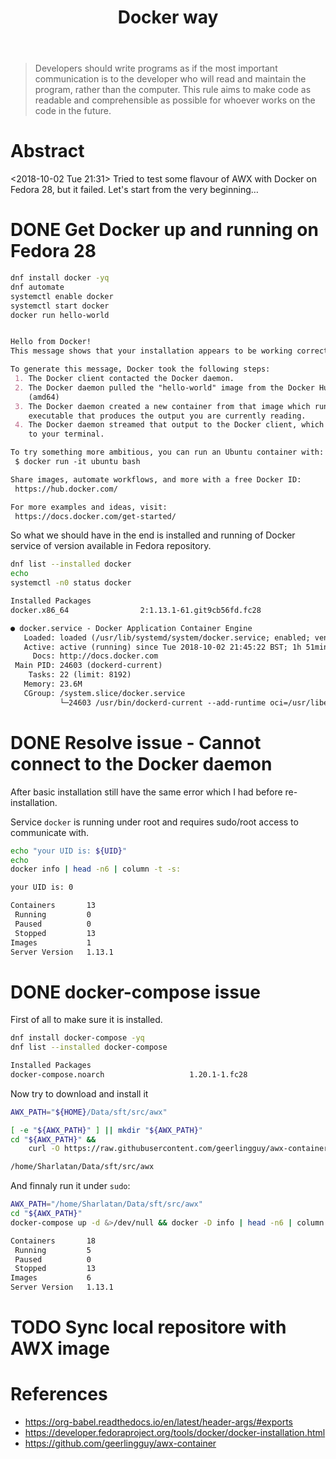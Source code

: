 # File      : wds-docker-fuckups.org
# Created   : <2018-10-02 Tue 21:26:22 BST>
# Modified  : <2018-10-03 Wed 00:26:37 BST> Sharlatan
# Author    : Sharlatan
# Synopsis  : <Long way of "play" with docker...>

#+OPTIONS: toc:nil num:nil

#+TITLE: Docker way
#+BEGIN_QUOTE
Developers should write programs as if the most important communication is to
the developer who will read and maintain the program, rather than the computer.
This rule aims to make code as readable and comprehensible as possible for
whoever works on the code in the future.
#+END_QUOTE

* Abstract 
<2018-10-02 Tue 21:31> Tried to test some flavour of AWX with Docker on Fedora
28, but it failed. Let's start from the very beginning...
* DONE Get Docker up and running on Fedora 28
  CLOSED: [2018-10-02 Tue 22:37]

#+BEGIN_SRC sh :dir /sudo:: :results value org replace :exports both
  dnf install docker -yq
  dnf automate
  systemctl enable docker
  systemctl start docker
  docker run hello-world
#+END_SRC

#+RESULTS:
#+BEGIN_SRC org

Hello from Docker!
This message shows that your installation appears to be working correctly.

To generate this message, Docker took the following steps:
 1. The Docker client contacted the Docker daemon.
 2. The Docker daemon pulled the "hello-world" image from the Docker Hub.
    (amd64)
 3. The Docker daemon created a new container from that image which runs the
    executable that produces the output you are currently reading.
 4. The Docker daemon streamed that output to the Docker client, which sent it
    to your terminal.

To try something more ambitious, you can run an Ubuntu container with:
 $ docker run -it ubuntu bash

Share images, automate workflows, and more with a free Docker ID:
 https://hub.docker.com/

For more examples and ideas, visit:
 https://docs.docker.com/get-started/

#+END_SRC

So what we should have in the end is installed and running of Docker service of
version available in Fedora repository.

#+BEGIN_SRC sh :dir /sudo:: :results value org replace :exports both
  dnf list --installed docker
  echo
  systemctl -n0 status docker
#+END_SRC

#+RESULTS:
#+BEGIN_SRC org
Installed Packages
docker.x86_64                2:1.13.1-61.git9cb56fd.fc28                @updates

● docker.service - Docker Application Container Engine
   Loaded: loaded (/usr/lib/systemd/system/docker.service; enabled; vendor preset: disabled)
   Active: active (running) since Tue 2018-10-02 21:45:22 BST; 1h 51min ago
     Docs: http://docs.docker.com
 Main PID: 24603 (dockerd-current)
    Tasks: 22 (limit: 8192)
   Memory: 23.6M
   CGroup: /system.slice/docker.service
           └─24603 /usr/bin/dockerd-current --add-runtime oci=/usr/libexec/do…rg
#+END_SRC
* DONE Resolve issue - Cannot connect to the Docker daemon
  CLOSED: [2018-10-03 Wed 00:01]
After basic installation still have the same error which I had before re-installation.

Service ~docker~ is running under root and requires sudo/root access to communicate with.

#+BEGIN_SRC sh :dir /sudo:: :results value org replace :exports both
  echo "your UID is: ${UID}"
  echo
  docker info | head -n6 | column -t -s: 
#+END_SRC

#+RESULTS:
#+BEGIN_SRC org
your UID is: 0

Containers       13
 Running         0
 Paused          0
 Stopped         13
Images           1
Server Version   1.13.1
#+END_SRC
* DONE docker-compose issue 
  CLOSED: [2018-10-03 Wed 00:25]
First of all to make sure it is installed.
#+BEGIN_SRC sh :dir /sudo:: :results value org replace :exports both
dnf install docker-compose -yq
dnf list --installed docker-compose
#+END_SRC

#+RESULTS:
#+BEGIN_SRC org
Installed Packages
docker-compose.noarch                   1.20.1-1.fc28                    @fedora
#+END_SRC

Now try to download and install it
#+BEGIN_SRC sh :results value org replace :exports both
  AWX_PATH="${HOME}/Data/sft/src/awx"

  [ -e "${AWX_PATH}" ] || mkdir "${AWX_PATH}"
  cd "${AWX_PATH}" &&
      curl -O https://raw.githubusercontent.com/geerlingguy/awx-container/master/docker-compose.yml
#+END_SRC

#+RESULTS:
#+BEGIN_SRC org
/home/Sharlatan/Data/sft/src/awx
#+END_SRC

And finnaly run it under ~sudo~:
#+BEGIN_SRC sh :dir /sudo:: :results value org replace :exports both
  AWX_PATH="/home/Sharlatan/Data/sft/src/awx"
  cd "${AWX_PATH}"
  docker-compose up -d &>/dev/null && docker -D info | head -n6 | column -t -s: 
#+END_SRC

#+RESULTS:
#+BEGIN_SRC org
Containers       18
 Running         5
 Paused          0
 Stopped         13
Images           6
Server Version   1.13.1
#+END_SRC
* TODO Sync local repositore with AWX image
* References
- https://org-babel.readthedocs.io/en/latest/header-args/#exports
- https://developer.fedoraproject.org/tools/docker/docker-installation.html
- https://github.com/geerlingguy/awx-container
# End of wds-docker-fuckups.org
